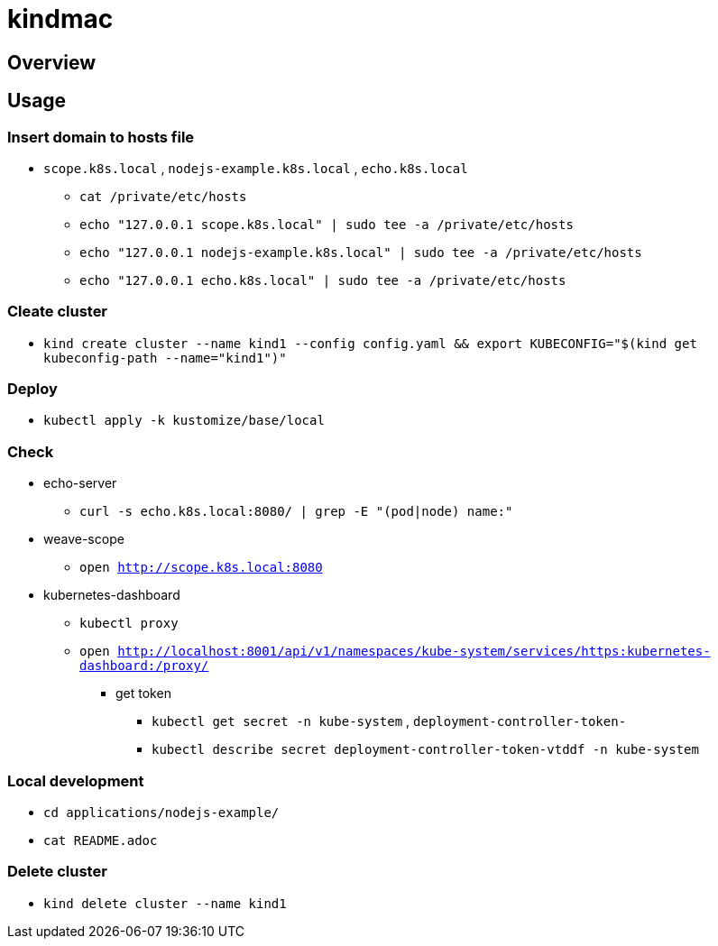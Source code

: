= kindmac

== Overview

== Usage

=== Insert domain to hosts file

* `scope.k8s.local` , `nodejs-example.k8s.local` , `echo.k8s.local`
** `cat /private/etc/hosts`
** `echo "127.0.0.1 scope.k8s.local" | sudo tee -a /private/etc/hosts`
** `echo "127.0.0.1 nodejs-example.k8s.local" | sudo tee -a /private/etc/hosts`
** `echo "127.0.0.1 echo.k8s.local" | sudo tee -a /private/etc/hosts`

=== Cleate cluster

* `kind create cluster --name kind1 --config config.yaml && export KUBECONFIG="$(kind get kubeconfig-path --name="kind1")"`

=== Deploy

* `kubectl apply -k kustomize/base/local`

=== Check

* echo-server
** `curl -s echo.k8s.local:8080/ | grep -E "(pod|node) name:"`
* weave-scope
** `open http://scope.k8s.local:8080`
* kubernetes-dashboard
** `kubectl proxy`
** `open http://localhost:8001/api/v1/namespaces/kube-system/services/https:kubernetes-dashboard:/proxy/`
*** get token
**** `kubectl get secret -n kube-system` , `deployment-controller-token-`
**** `kubectl describe secret deployment-controller-token-vtddf -n kube-system`

=== Local development

* `cd applications/nodejs-example/`
* `cat README.adoc`

=== Delete cluster

* `kind delete cluster --name kind1`
